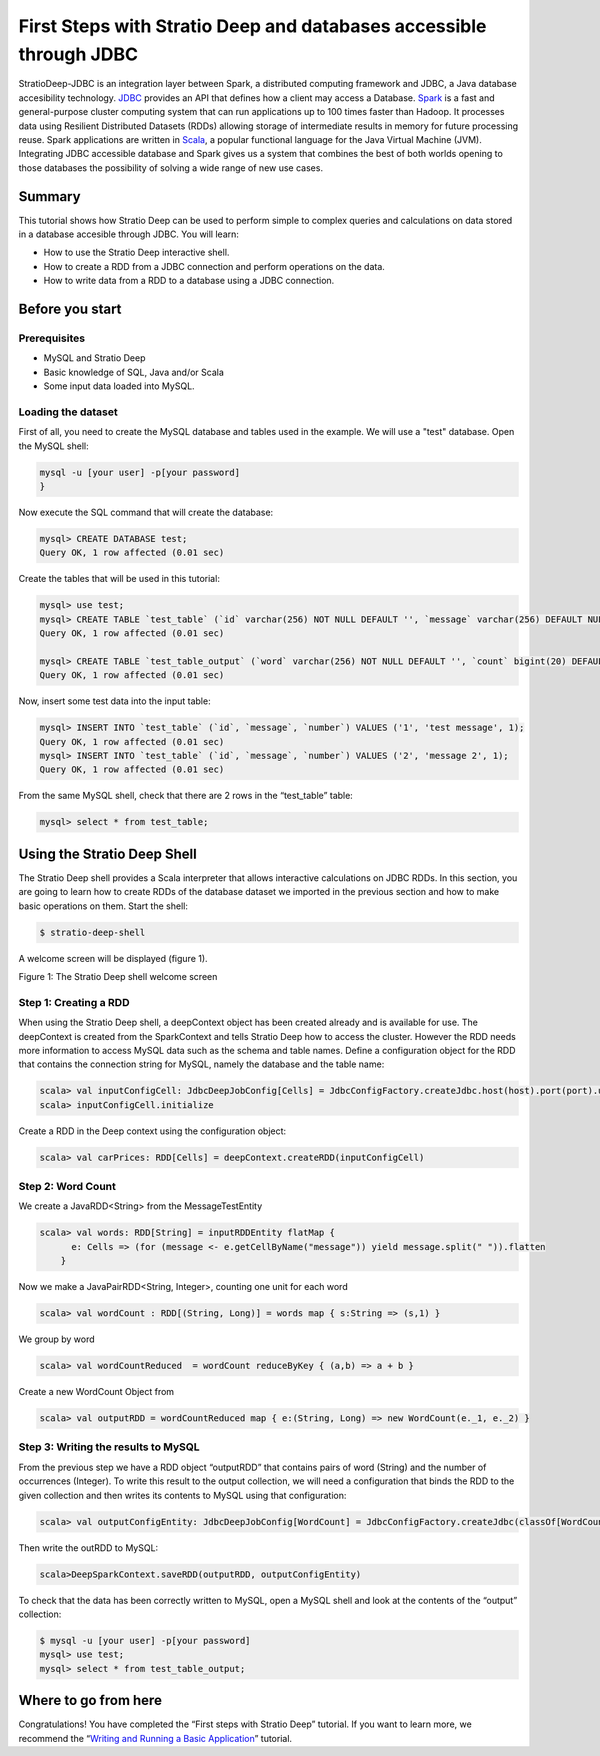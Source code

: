 First Steps with Stratio Deep and databases accessible through JDBC
*******************************************************************

StratioDeep-JDBC is an integration layer between Spark, a distributed
computing framework and JDBC, a Java database accesibility technology.
`JDBC <http://www.oracle.com/technetwork/java/javase/jdbc/index.html>`__
provides an API that defines how a client may access a Database.
`Spark <http://spark.incubator.apache.org/>`__ is a fast and
general-purpose cluster computing system that can run applications up to
100 times faster than Hadoop. It processes data using Resilient
Distributed Datasets (RDDs) allowing storage of intermediate results in
memory for future processing reuse. Spark applications are written in
`Scala <http://www.scala-lang.org/>`__, a popular functional language
for the Java Virtual Machine (JVM). Integrating JDBC accessible database
and Spark gives us a system that combines the best of both worlds
opening to those databases the possibility of solving a wide range of
new use cases.

Summary
=======

This tutorial shows how Stratio Deep can be used to perform simple to
complex queries and calculations on data stored in a database accesible
through JDBC. You will learn:

-  How to use the Stratio Deep interactive shell.
-  How to create a RDD from a JDBC connection and perform operations on
   the data.
-  How to write data from a RDD to a database using a JDBC connection.

Before you start
================

Prerequisites
-------------

-  MySQL and Stratio Deep
-  Basic knowledge of SQL, Java and/or Scala
-  Some input data loaded into MySQL.

Loading the dataset
-------------------

First of all, you need to create the MySQL database and tables used in
the example. We will use a "test" database. Open the MySQL shell:

.. code:: bash

    mysql -u [your user] -p[your password]
    }

Now execute the SQL command that will create the database:

.. code:: bash

    mysql> CREATE DATABASE test;
    Query OK, 1 row affected (0.01 sec)

Create the tables that will be used in this tutorial:

.. code:: bash

    mysql> use test;
    mysql> CREATE TABLE `test_table` (`id` varchar(256) NOT NULL DEFAULT '', `message` varchar(256) DEFAULT NULL, `number` bigint(20) DEFAULT NULL, PRIMARY KEY (`id`)) ENGINE=InnoDB;
    Query OK, 1 row affected (0.01 sec)

    mysql> CREATE TABLE `test_table_output` (`word` varchar(256) NOT NULL DEFAULT '', `count` bigint(20) DEFAULT NULL, PRIMARY KEY (`word`)) ENGINE=InnoDB;
    Query OK, 1 row affected (0.01 sec)

Now, insert some test data into the input table:

.. code:: bash

    mysql> INSERT INTO `test_table` (`id`, `message`, `number`) VALUES ('1', 'test message', 1);
    Query OK, 1 row affected (0.01 sec)
    mysql> INSERT INTO `test_table` (`id`, `message`, `number`) VALUES ('2', 'message 2', 1);
    Query OK, 1 row affected (0.01 sec)

From the same MySQL shell, check that there are 2 rows in the
“test\_table” table:

.. code:: bash

    mysql> select * from test_table;

Using the Stratio Deep Shell
============================

The Stratio Deep shell provides a Scala interpreter that allows
interactive calculations on JDBC RDDs. In this section, you are going to
learn how to create RDDs of the database dataset we imported in the
previous section and how to make basic operations on them. Start the
shell:

.. code:: bash

    $ stratio-deep-shell

A welcome screen will be displayed (figure 1).

| |Stratio Deep shell Welcome Screen|
| Figure 1: The Stratio Deep shell welcome screen

Step 1: Creating a RDD
----------------------

When using the Stratio Deep shell, a deepContext object has been created
already and is available for use. The deepContext is created from the
SparkContext and tells Stratio Deep how to access the cluster. However
the RDD needs more information to access MySQL data such as the schema
and table names. Define a configuration object for the RDD that contains
the connection string for MySQL, namely the database and the table name:

.. code:: bash

    scala> val inputConfigCell: JdbcDeepJobConfig[Cells] = JdbcConfigFactory.createJdbc.host(host).port(port).username(user).password(password).driverClass(driverClass).database(database).table(table)
    scala> inputConfigCell.initialize

Create a RDD in the Deep context using the configuration object:

.. code:: bash

    scala> val carPrices: RDD[Cells] = deepContext.createRDD(inputConfigCell)

Step 2: Word Count
------------------

We create a JavaRDD<String> from the MessageTestEntity

.. code:: bash

    scala> val words: RDD[String] = inputRDDEntity flatMap {
          e: Cells => (for (message <- e.getCellByName("message")) yield message.split(" ")).flatten
        }

Now we make a JavaPairRDD<String, Integer>, counting one unit for each
word

.. code:: bash

    scala> val wordCount : RDD[(String, Long)] = words map { s:String => (s,1) }

We group by word

.. code:: bash

    scala> val wordCountReduced  = wordCount reduceByKey { (a,b) => a + b }

Create a new WordCount Object from

.. code:: bash

    scala> val outputRDD = wordCountReduced map { e:(String, Long) => new WordCount(e._1, e._2) }

Step 3: Writing the results to MySQL
------------------------------------

From the previous step we have a RDD object “outputRDD” that contains
pairs of word (String) and the number of occurrences (Integer). To write
this result to the output collection, we will need a configuration that
binds the RDD to the given collection and then writes its contents to
MySQL using that configuration:

.. code:: bash

    scala> val outputConfigEntity: JdbcDeepJobConfig[WordCount] = JdbcConfigFactory.createJdbc(classOf[WordCount]).host(host).port(port).username(user).password(password).driverClass(driverClass).database(database).table(table)

Then write the outRDD to MySQL:

.. code:: bash

    scala>DeepSparkContext.saveRDD(outputRDD, outputConfigEntity)

To check that the data has been correctly written to MySQL, open a MySQL
shell and look at the contents of the “output” collection:

.. code:: bash

    $ mysql -u [your user] -p[your password]
    mysql> use test;
    mysql> select * from test_table_output;

Where to go from here
=====================

Congratulations! You have completed the “First steps with Stratio Deep”
tutorial. If you want to learn more, we recommend the “\ `Writing and
Running a Basic Application <t40-basic-application.md>`__\ ” tutorial.

.. |Stratio Deep shell Welcome Screen| image:: http://www.openstratio.org/wp-content/uploads/2014/01/stratio-deep-shell-WelcomeScreen.png
